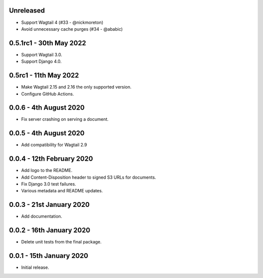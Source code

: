 Unreleased
----------
* Support Wagtail 4 (#33 - @nickmoreton)
* Avoid unnecessary cache purges (#34 - @ababic)

0.5.1rc1 - 30th May 2022
------------------------
* Support Wagtail 3.0.
* Support Django 4.0.

0.5rc1 - 11th May 2022
-----------------------

* Make Wagtail 2.15 and 2.16 the only supported version.
* Configure GitHub Actions.

0.0.6 - 4th August 2020
-----------------------
* Fix server crashing on serving a document.

0.0.5 - 4th August 2020
-----------------------
* Add compatibility for Wagtail 2.9

0.0.4 - 12th February 2020
--------------------------
* Add logo to the README.
* Add Content-Disposition header to signed S3 URLs for documents.
* Fix Django 3.0 test failures.
* Various metadata and README updates.

0.0.3 - 21st January 2020
-------------------------

* Add documentation.

0.0.2 - 16th January 2020
-------------------------

* Delete unit tests from the final package.

0.0.1 - 15th January 2020
-------------------------

* Initial release.
